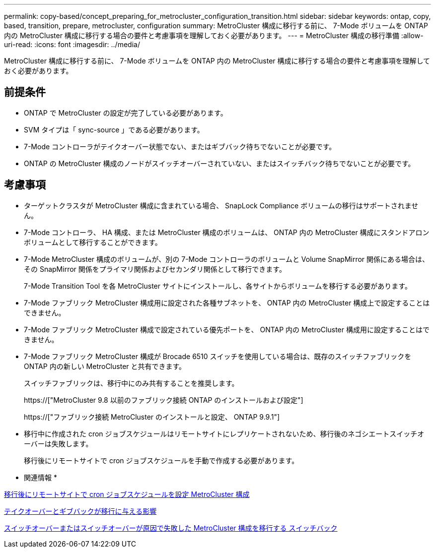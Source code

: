 ---
permalink: copy-based/concept_preparing_for_metrocluster_configuration_transition.html 
sidebar: sidebar 
keywords: ontap, copy, based, transition, prepare, metrocluster, configuration 
summary: MetroCluster 構成に移行する前に、 7-Mode ボリュームを ONTAP 内の MetroCluster 構成に移行する場合の要件と考慮事項を理解しておく必要があります。 
---
= MetroCluster 構成の移行準備
:allow-uri-read: 
:icons: font
:imagesdir: ../media/


[role="lead"]
MetroCluster 構成に移行する前に、 7-Mode ボリュームを ONTAP 内の MetroCluster 構成に移行する場合の要件と考慮事項を理解しておく必要があります。



== 前提条件

* ONTAP で MetroCluster の設定が完了している必要があります。
* SVM タイプは「 sync-source 」である必要があります。
* 7-Mode コントローラがテイクオーバー状態でない、またはギブバック待ちでないことが必要です。
* ONTAP の MetroCluster 構成のノードがスイッチオーバーされていない、またはスイッチバック待ちでないことが必要です。




== 考慮事項

* ターゲットクラスタが MetroCluster 構成に含まれている場合、 SnapLock Compliance ボリュームの移行はサポートされません。
* 7-Mode コントローラ、 HA 構成、または MetroCluster 構成のボリュームは、 ONTAP 内の MetroCluster 構成にスタンドアロンボリュームとして移行することができます。
* 7-Mode MetroCluster 構成のボリュームが、別の 7-Mode コントローラのボリュームと Volume SnapMirror 関係にある場合は、その SnapMirror 関係をプライマリ関係およびセカンダリ関係として移行できます。
+
7-Mode Transition Tool を各 MetroCluster サイトにインストールし、各サイトからボリュームを移行する必要があります。

* 7-Mode ファブリック MetroCluster 構成用に設定された各種サブネットを、 ONTAP 内の MetroCluster 構成上で設定することはできません。
* 7-Mode ファブリック MetroCluster 構成で設定されている優先ポートを、 ONTAP 内の MetroCluster 構成用に設定することはできません。
* 7-Mode ファブリック MetroCluster 構成が Brocade 6510 スイッチを使用している場合は、既存のスイッチファブリックを ONTAP 内の新しい MetroCluster と共有できます。
+
スイッチファブリックは、移行中にのみ共有することを推奨します。

+
https://["MetroCluster 9.8 以前のファブリック接続 ONTAP のインストールおよび設定"]

+
https://["ファブリック接続 MetroCluster のインストールと設定、 ONTAP 9.9.1"]

* 移行中に作成された cron ジョブスケジュールはリモートサイトにレプリケートされないため、移行後のネゴシエートスイッチオーバーは失敗します。
+
移行後にリモートサイトで cron ジョブスケジュールを手動で作成する必要があります。



* 関連情報 *

xref:task_post_transition_task_for_a_metrocluster_configuration.adoc[移行後にリモートサイトで cron ジョブスケジュールを設定 MetroCluster 構成]

xref:concept_impact_of_takeover_and_giveback_on_transition.adoc[テイクオーバーとギブバックが移行に与える影響]

xref:task_transitioning_a_metrocluster_configuration_if_a_switchover_or_switchback_event_occurs.adoc[スイッチオーバーまたはスイッチオーバーが原因で失敗した MetroCluster 構成を移行する スイッチバック]
